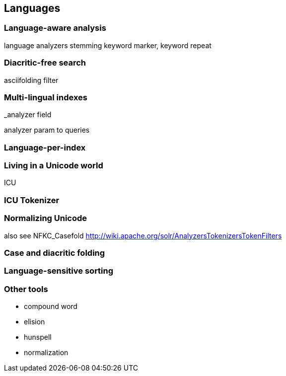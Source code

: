 [[languages]]
== Languages

=== Language-aware analysis

language analyzers
stemming
keyword marker, keyword repeat

=== Diacritic-free search

asciifolding filter

=== Multi-lingual indexes

_analyzer field

analyzer param to queries

=== Language-per-index

=== Living in a Unicode world

ICU

=== ICU Tokenizer

=== Normalizing Unicode

also see NFKC_Casefold http://wiki.apache.org/solr/AnalyzersTokenizersTokenFilters

=== Case and diacritic folding

=== Language-sensitive sorting

=== Other tools

 - compound word
 - elision
 - hunspell
 - normalization
